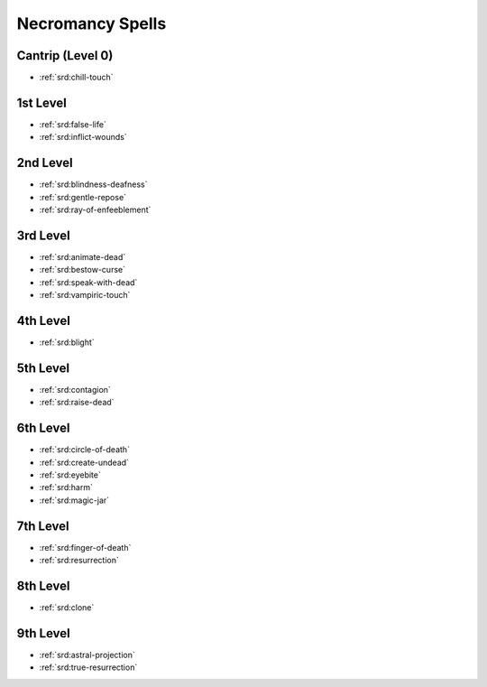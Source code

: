 .. _srd:necromancy-spells:

Necromancy Spells
-----------------

Cantrip (Level 0)
~~~~~~~~~~~~~~~~~
- :ref:`srd:chill-touch`

1st Level
~~~~~~~~~
- :ref:`srd:false-life`
- :ref:`srd:inflict-wounds`

2nd Level
~~~~~~~~~
- :ref:`srd:blindness-deafness`
- :ref:`srd:gentle-repose`
- :ref:`srd:ray-of-enfeeblement`

3rd Level
~~~~~~~~~
- :ref:`srd:animate-dead`
- :ref:`srd:bestow-curse`
- :ref:`srd:speak-with-dead`
- :ref:`srd:vampiric-touch`

4th Level
~~~~~~~~~
- :ref:`srd:blight`

5th Level
~~~~~~~~~
- :ref:`srd:contagion`
- :ref:`srd:raise-dead`

6th Level
~~~~~~~~~
- :ref:`srd:circle-of-death`
- :ref:`srd:create-undead`
- :ref:`srd:eyebite`
- :ref:`srd:harm`
- :ref:`srd:magic-jar`

7th Level
~~~~~~~~~
- :ref:`srd:finger-of-death`
- :ref:`srd:resurrection`

8th Level
~~~~~~~~~
- :ref:`srd:clone`

9th Level
~~~~~~~~~
- :ref:`srd:astral-projection`
- :ref:`srd:true-resurrection`